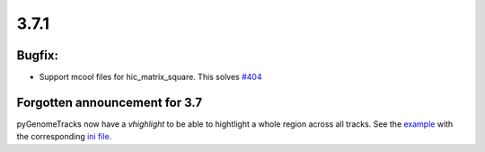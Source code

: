 3.7.1
=====

Bugfix:
^^^^^^^

- Support mcool files for hic_matrix_square. This solves `#404 <https://github.com/deeptools/pyGenomeTracks/issues/404>`_

Forgotten announcement for 3.7
^^^^^^^^^^^^^^^^^^^^^^^^^^^^^^

pyGenomeTracks now have a `vhighlight` to be able to hightlight a whole region across all tracks.
See the `example <https://github.com/deeptools/pyGenomeTracks/blob/3.7/pygenometracks/tests/test_data/master_vhighlight.png>`_ with the corresponding `ini file <https://github.com/deeptools/pyGenomeTracks/blob/3.7/pygenometracks/tests/test_data/vhighlight.ini>`_.
